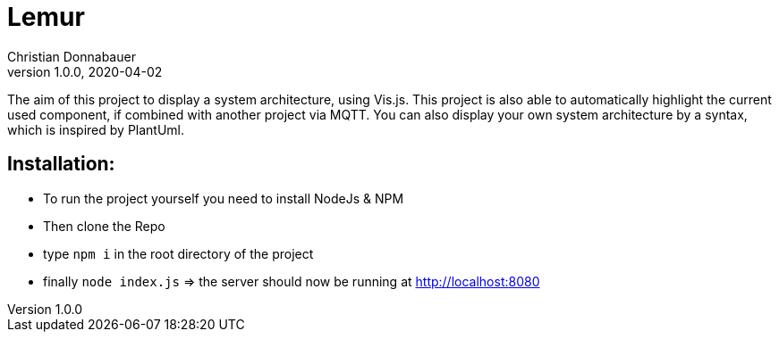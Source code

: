 = Lemur
Christian Donnabauer
1.0.0, 2020-04-02

The aim of this project to display a system architecture, using
Vis.js. This project is also able to automatically highlight the current
used component, if combined with another project via MQTT. You can also
display your own system architecture by a syntax, which is inspired by
PlantUml.

## Installation:
* To run the project yourself you need to install NodeJs & NPM
* Then clone the Repo
* type ``npm i`` in the root directory of the project
* finally ``node index.js`` => the server should now be running at
http://localhost:8080[]
